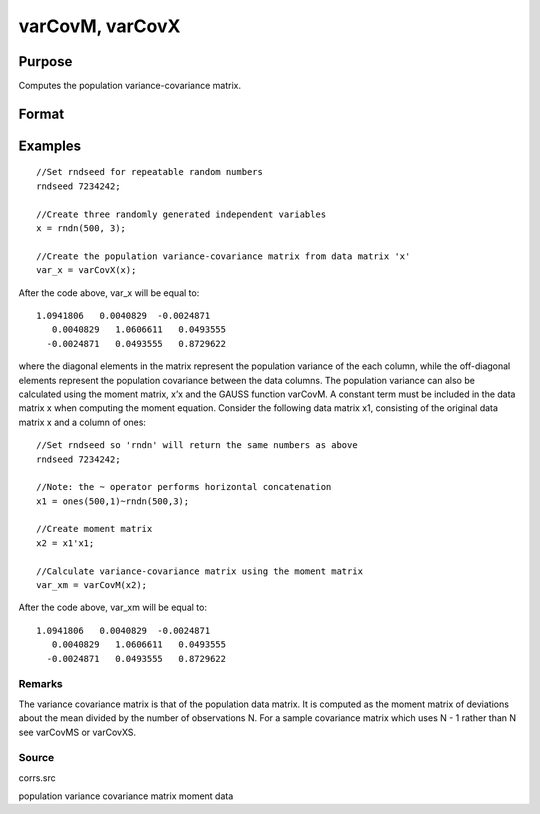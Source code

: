 
varCovM, varCovX
==============================================

Purpose
----------------
Computes the population variance-covariance matrix.

Format
----------------
.. function:: varCovM(mm) 
			  varCovX(x)

    :param mm: KxK moment (x'x) matrix. A constant term MUST have been the first variable when the moment matrix was computed.
    :type mm: TODO

    :param x: NxK matrix of data.
    :type x: TODO

    :returns: vc (*TODO*), KxK variance-covariance matrix.

Examples
----------------

::

    //Set rndseed for repeatable random numbers
    rndseed 7234242;
    
    //Create three randomly generated independent variables
    x = rndn(500, 3);
    
    //Create the population variance-covariance matrix from data matrix 'x'
    var_x = varCovX(x);

After the code above, var_x will be equal to:

::

    1.0941806   0.0040829  -0.0024871
       0.0040829   1.0606611   0.0493555
      -0.0024871   0.0493555   0.8729622

where the diagonal elements in the matrix represent the population variance of the each column, while the off-diagonal elements represent the population covariance between the data columns.
The population variance can also be calculated using the moment matrix, x’x and the GAUSS function varCovM. A constant term must be included in the data matrix x when computing the moment equation. Consider the following data matrix x1, consisting of the original data matrix x and a column of ones:

::

    //Set rndseed so 'rndn' will return the same numbers as above
    rndseed 7234242;
    
    //Note: the ~ operator performs horizontal concatenation
    x1 = ones(500,1)~rndn(500,3);
    
    //Create moment matrix
    x2 = x1'x1;
    
    //Calculate variance-covariance matrix using the moment matrix
    var_xm = varCovM(x2);

After the code above, var_xm will be equal to:

::

    1.0941806   0.0040829  -0.0024871
       0.0040829   1.0606611   0.0493555
      -0.0024871   0.0493555   0.8729622

Remarks
+++++++

The variance covariance matrix is that of the population data matrix. It
is computed as the moment matrix of deviations about the mean divided by
the number of observations N. For a sample covariance matrix which uses
N - 1 rather than N see varCovMS or varCovXS.

Source
++++++

corrs.src

.. seealso:: Functions :func:`momentd`, :func:`corrms`, :func:`corrxs`, :func:`corrm`, :func:`corrvc`, :func:`corrx`

population variance covariance matrix moment data
